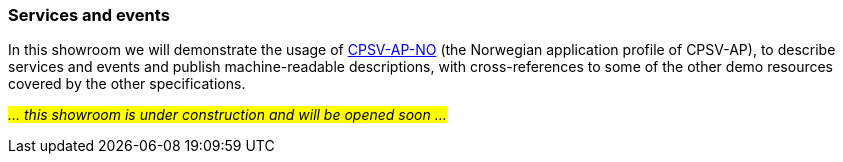 === Services and events [[demo-services-and-events]]

In this showroom we will demonstrate the usage of https://informasjonsforvaltning.github.io/cpsv-ap-no/[CPSV-AP-NO, window="_blank", role="ext-link"] (the Norwegian application profile of CPSV-AP), to describe services and events and publish machine-readable descriptions, with cross-references to some of the other demo resources covered by the other specifications.  

_#... this showroom is under construction and will be opened soon ...#_ 
